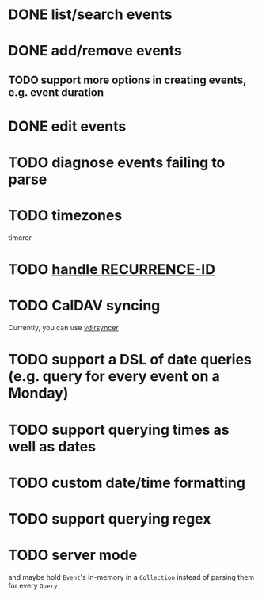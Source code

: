* DONE list/search events
* DONE add/remove events
** TODO support more options in creating events, e.g. event duration
* DONE edit events
* TODO diagnose events failing to parse
* TODO timezones
timerer
* TODO [[https://github.com/robur-coop/icalendar/pull/13][handle RECURRENCE-ID]]
* TODO CalDAV syncing
Currently, you can use [[https://github.com/pimutils/vdirsyncer][vdirsyncer]]
* TODO support a DSL of date queries (e.g. query for every event on a Monday)
* TODO support querying times as well as dates
* TODO custom date/time formatting
* TODO support querying regex
* TODO server mode
and maybe hold =Event='s in-memory in a =Collection= instead of parsing them for every =Query=
